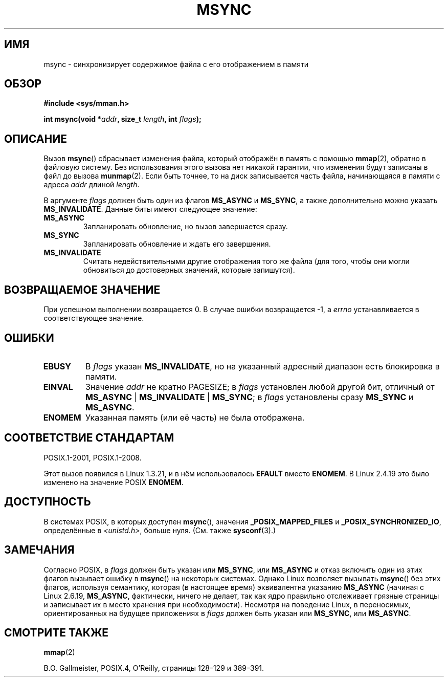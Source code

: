 .\" -*- mode: troff; coding: UTF-8 -*-
.\" Copyright (C) 1996 Andries Brouwer (aeb@cwi.nl)
.\"
.\" %%%LICENSE_START(VERBATIM)
.\" Permission is granted to make and distribute verbatim copies of this
.\" manual provided the copyright notice and this permission notice are
.\" preserved on all copies.
.\"
.\" Permission is granted to copy and distribute modified versions of this
.\" manual under the conditions for verbatim copying, provided that the
.\" entire resulting derived work is distributed under the terms of a
.\" permission notice identical to this one.
.\"
.\" Since the Linux kernel and libraries are constantly changing, this
.\" manual page may be incorrect or out-of-date.  The author(s) assume no
.\" responsibility for errors or omissions, or for damages resulting from
.\" the use of the information contained herein.  The author(s) may not
.\" have taken the same level of care in the production of this manual,
.\" which is licensed free of charge, as they might when working
.\" professionally.
.\"
.\" Formatted or processed versions of this manual, if unaccompanied by
.\" the source, must acknowledge the copyright and authors of this work.
.\" %%%LICENSE_END
.\"
.\"*******************************************************************
.\"
.\" This file was generated with po4a. Translate the source file.
.\"
.\"*******************************************************************
.TH MSYNC 2 2017\-09\-15 Linux "Руководство программиста Linux"
.SH ИМЯ
msync \- синхронизирует содержимое файла с его отображением в памяти
.SH ОБЗОР
\fB#include <sys/mman.h>\fP
.PP
\fBint msync(void *\fP\fIaddr\fP\fB, size_t \fP\fIlength\fP\fB, int \fP\fIflags\fP\fB);\fP
.SH ОПИСАНИЕ
Вызов \fBmsync\fP() сбрасывает изменения файла, который отображён в память с
помощью \fBmmap\fP(2), обратно в файловую систему. Без использования этого
вызова нет никакой гарантии, что изменения будут записаны в файл до вызова
\fBmunmap\fP(2). Если быть точнее, то на диск записывается часть файла,
начинающаяся в памяти с адреса \fIaddr\fP длиной \fIlength\fP.
.PP
В аргументе \fIflags\fP должен быть один из флагов \fBMS_ASYNC\fP и \fBMS_SYNC\fP, а
также дополнительно можно указать \fBMS_INVALIDATE\fP. Данные биты имеют
следующее значение:
.TP 
\fBMS_ASYNC\fP
Запланировать обновление, но вызов завершается сразу.
.TP 
\fBMS_SYNC\fP
Запланировать обновление и ждать его завершения.
.TP 
\fBMS_INVALIDATE\fP
.\" Since Linux 2.4, this seems to be a no-op (other than the
.\" EBUSY check for VM_LOCKED).
Считать недействительными другие отображения того же файла (для того, чтобы
они могли обновиться до достоверных значений, которые запишутся).
.SH "ВОЗВРАЩАЕМОЕ ЗНАЧЕНИЕ"
При успешном выполнении возвращается 0. В случае ошибки возвращается \-1, а
\fIerrno\fP устанавливается в соответствующее значение.
.SH ОШИБКИ
.TP 
\fBEBUSY\fP
В \fIflags\fP указан \fBMS_INVALIDATE\fP, но на указанный адресный диапазон есть
блокировка в памяти.
.TP 
\fBEINVAL\fP
Значение \fIaddr\fP не кратно PAGESIZE; в \fIflags\fP установлен любой другой бит,
отличный от \fBMS_ASYNC\fP | \fBMS_INVALIDATE\fP | \fBMS_SYNC\fP; в \fIflags\fP
установлены сразу \fBMS_SYNC\fP и \fBMS_ASYNC\fP.
.TP 
\fBENOMEM\fP
Указанная память (или её часть) не была отображена.
.SH "СООТВЕТСТВИЕ СТАНДАРТАМ"
POSIX.1\-2001, POSIX.1\-2008.
.PP
Этот вызов появился в Linux 1.3.21, и в нём использовалось \fBEFAULT\fP вместо
\fBENOMEM\fP. В Linux 2.4.19 это было изменено на значение POSIX \fBENOMEM\fP.
.SH ДОСТУПНОСТЬ
.\" POSIX.1-2001: It shall be defined to -1 or 0 or 200112L.
.\" -1: unavailable, 0: ask using sysconf().
.\" glibc defines them to 1.
В системах POSIX, в которых доступен \fBmsync\fP(), значения
\fB_POSIX_MAPPED_FILES\fP и \fB_POSIX_SYNCHRONIZED_IO\fP, определённые в
\fI<unistd.h>\fP, больше нуля. (См. также \fBsysconf\fP(3).)
.SH ЗАМЕЧАНИЯ
.\" commit 204ec841fbea3e5138168edbc3a76d46747cc987
Согласно POSIX, в \fIflags\fP должен быть указан или \fBMS_SYNC\fP, или
\fBMS_ASYNC\fP и отказ включить один из этих флагов вызывает ошибку в
\fBmsync\fP() на некоторых системах. Однако Linux позволяет вызывать \fBmsync\fP()
без этих флагов, используя семантику, которая (в настоящее время)
эквивалентна указанию \fBMS_ASYNC\fP (начиная с Linux 2.6.19, \fBMS_ASYNC\fP,
фактически, ничего не делает, так как ядро правильно отслеживает грязные
страницы и записывает их в место хранения при необходимости). Несмотря на
поведение Linux, в переносимых, ориентированных на будущее приложениях в
\fIflags\fP должен быть указан или \fBMS_SYNC\fP, или \fBMS_ASYNC\fP.
.SH "СМОТРИТЕ ТАКЖЕ"
\fBmmap\fP(2)
.PP
B.O. Gallmeister, POSIX.4, O'Reilly, страницы 128\(en129 и 389\(en391.
